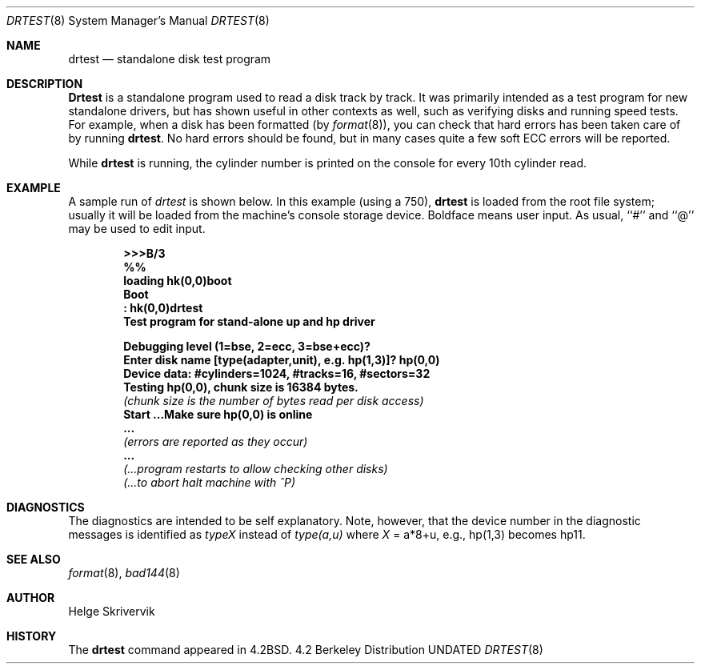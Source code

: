 .\" Copyright (c) 1983, 1991, 1993
.\"	The Regents of the University of California.  All rights reserved.
.\"
.\" %sccs.include.redist.man%
.\"
.\"     @(#)drtest.8	8.1 (Berkeley) %G%
.\"
.Dd 
.Dt DRTEST 8
.Os BSD 4.2
.Sh NAME
.Nm drtest
.Nd standalone disk test program
.Sh DESCRIPTION
.Nm Drtest
is a standalone program used to read a disk 
track by track. 
It was primarily intended as a test program 
for new standalone drivers, but has shown
useful in other contexts as well, such as 
verifying disks and running speed
tests. For example, when a disk has been formatted
(by
.Xr format 8 ) ,
you can check that
hard errors has been taken care of by running 
.Nm drtest .
No hard errors should be found, but in many cases 
quite a few soft
.Tn ECC
errors will be reported.
.Pp
While
.Nm drtest
is running, the cylinder number is printed on
the console for every 10th cylinder read.
.Sh EXAMPLE
A sample run of 
.Xr drtest
is shown below.  
In this example (using a 750), 
.Nm drtest
is loaded from the root file system;
usually it
will be loaded from the machine's
console storage device.  Boldface means user input.
As usual, ``#'' and ``@'' may be used to edit input.
.Pp
.Bd -unfilled -offset indent -compact
.Li \&>>> Ns Sy B/3
.Li \&%%
.Li \&loading hk(0,0)boot 
.Li \&Boot
.Li \&: Sy \&hk(0,0)drtest
.Li Test program for stand-alone up and hp driver

.Li Debugging level (1=bse, 2=ecc, 3=bse+ecc)?
.Li Enter disk name [type(adapter,unit),\ e.g.\ hp(1,3)]? Sy hp(0,0)
.Li Device data: #cylinders=1024, #tracks=16, #sectors=32
.Li Testing hp(0,0), chunk size is 16384 bytes.
.Em (chunk\ size\ is\ the\ number\ of\ bytes read per disk access)
.Li Start ...Make sure hp(0,0) is online
.Li \ ...
.Em (errors are reported as they occur)
.Li \ ...
.Em (...program restarts to allow checking other disks)
.Em (...to abort halt machine with \&^P)
.Ed
.Sh DIAGNOSTICS
The diagnostics are intended to be self explanatory. Note, however, that 
the device number
in the diagnostic messages is identified as
.Em typeX
instead of 
.Em type(a,u)
where
.Ar X
\&= a*8+u, e.g., hp(1,3) becomes hp11.
.Sh SEE ALSO
.Xr format 8 ,
.Xr bad144 8
.Sh AUTHOR
Helge Skrivervik
.Sh HISTORY
The
.Nm
command appeared in
.Bx 4.2 .

